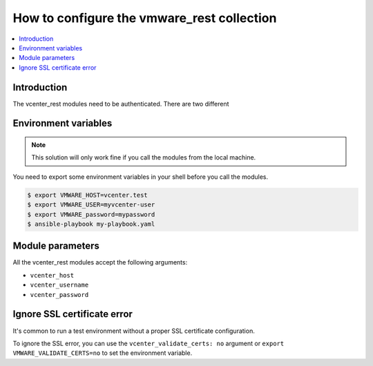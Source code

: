 .. _vmware_rest_authentication:

*******************************************
How to configure the vmware_rest collection
*******************************************

.. contents::
  :local:


Introduction
============

The vcenter_rest modules need to be authenticated. There are two different

Environment variables
=====================

.. note::
    This solution will only work fine if you call the modules from the local machine.

You need to export some environment variables in your shell before you call the modules.

.. code-block:: shell

    $ export VMWARE_HOST=vcenter.test
    $ export VMWARE_USER=myvcenter-user
    $ export VMWARE_password=mypassword
    $ ansible-playbook my-playbook.yaml

Module parameters
=================

All the vcenter_rest modules accept the following arguments:

- ``vcenter_host``
- ``vcenter_username``
- ``vcenter_password``


Ignore SSL certificate error
===========================

It's common to run a test environment without a proper SSL certificate configuration.

To ignore the SSL error, you can use the ``vcenter_validate_certs: no`` argument or
``export VMWARE_VALIDATE_CERTS=no`` to set the environment variable. 
